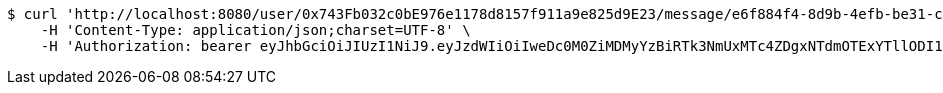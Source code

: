 [source,bash]
----
$ curl 'http://localhost:8080/user/0x743Fb032c0bE976e1178d8157f911a9e825d9E23/message/e6f884f4-8d9b-4efb-be31-c8ad5532f168' -i -X GET \
    -H 'Content-Type: application/json;charset=UTF-8' \
    -H 'Authorization: bearer eyJhbGciOiJIUzI1NiJ9.eyJzdWIiOiIweDc0M0ZiMDMyYzBiRTk3NmUxMTc4ZDgxNTdmOTExYTllODI1ZDlFMjMiLCJleHAiOjE2MzE3MTg2MTJ9.3aw0Ew35FVBf6xxMuy9U716Z_2bwyujhMyctY9kD0Ak'
----